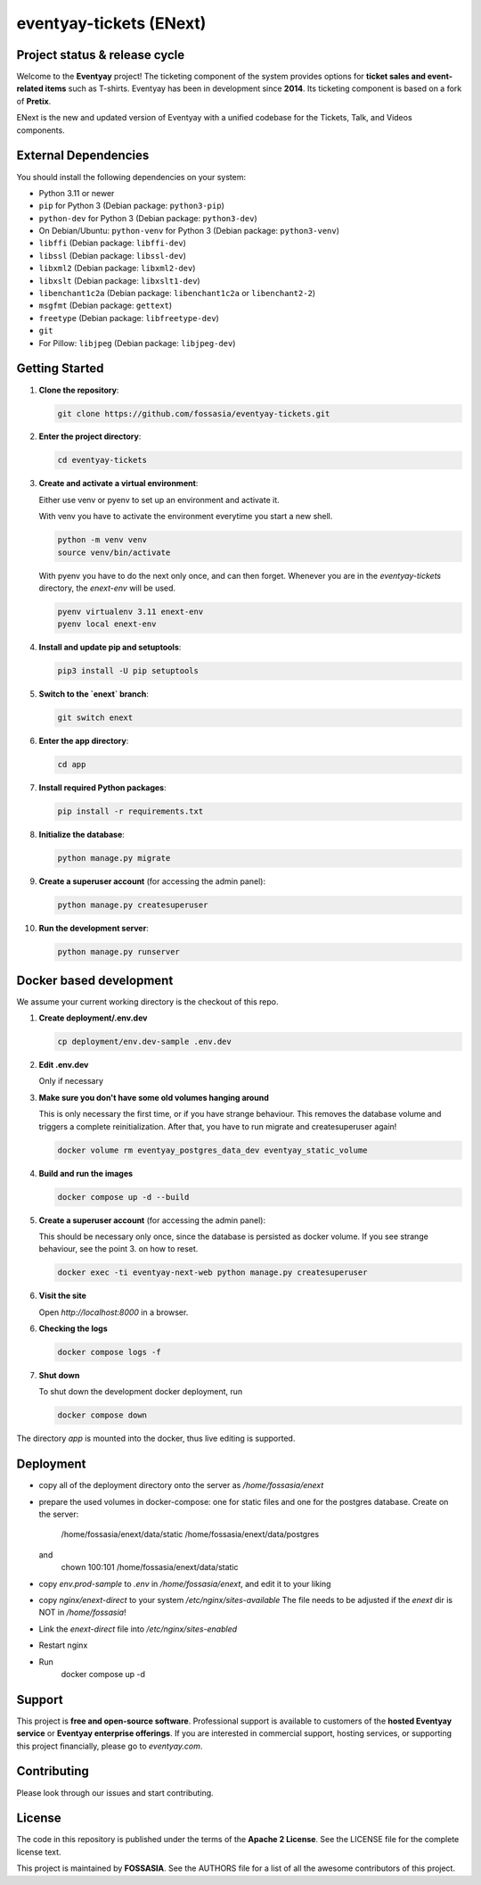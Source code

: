 eventyay-tickets (ENext)
======

.. image:: https://codecov.io/gh/fossasia/eventyay-tickets/branch/master/graph/badge.svg
   :target: https://codecov.io/gh/pretix/pretix

Project status & release cycle
------------------------------

Welcome to the **Eventyay** project! The ticketing component of the system provides options for **ticket sales and event-related items** such as T-shirts. Eventyay has been in development since **2014**. Its ticketing component is based on a fork of **Pretix**.

ENext is the new and updated version of Eventyay with a unified codebase for the Tickets, Talk, and Videos components.

External Dependencies
---------------------

You should install the following dependencies on your system:

- Python 3.11 or newer
- ``pip`` for Python 3 (Debian package: ``python3-pip``)
- ``python-dev`` for Python 3 (Debian package: ``python3-dev``)
- On Debian/Ubuntu: ``python-venv`` for Python 3 (Debian package: ``python3-venv``)
- ``libffi`` (Debian package: ``libffi-dev``)
- ``libssl`` (Debian package: ``libssl-dev``)
- ``libxml2`` (Debian package: ``libxml2-dev``)
- ``libxslt`` (Debian package: ``libxslt1-dev``)
- ``libenchant1c2a`` (Debian package: ``libenchant1c2a`` or ``libenchant2-2``)
- ``msgfmt`` (Debian package: ``gettext``)
- ``freetype`` (Debian package: ``libfreetype-dev``)
- ``git``
- For Pillow: ``libjpeg`` (Debian package: ``libjpeg-dev``)

Getting Started
---------------

1. **Clone the repository**:

   .. code-block:: bash

      git clone https://github.com/fossasia/eventyay-tickets.git

2. **Enter the project directory**:

   .. code-block:: bash

      cd eventyay-tickets

3. **Create and activate a virtual environment**:

   Either use venv or pyenv to set up an environment and activate it.

   With venv you have to activate the environment everytime you start a new shell.

   .. code-block:: bash

      python -m venv venv
      source venv/bin/activate

   With pyenv you have to do the next only once, and can then forget. Whenever
   you are in the `eventyay-tickets` directory, the `enext-env` will be used.
   
   .. code-block:: bash
   
      pyenv virtualenv 3.11 enext-env
      pyenv local enext-env

4. **Install and update pip and setuptools**:

   .. code-block:: bash

      pip3 install -U pip setuptools


5. **Switch to the `enext` branch**:

   .. code-block:: bash

      git switch enext

6. **Enter the app directory**:

   .. code-block:: bash

      cd app

7. **Install required Python packages**:

   .. code-block:: bash

      pip install -r requirements.txt

8. **Initialize the database**:

   .. code-block:: bash

      python manage.py migrate

9. **Create a superuser account** (for accessing the admin panel):

   .. code-block:: bash

      python manage.py createsuperuser

10. **Run the development server**:

    .. code-block:: bash

       python manage.py runserver



Docker based development
------------------------

We assume your current working directory is the checkout of this repo.

1. **Create deployment/.env.dev**

   .. code-block:: bash

      cp deployment/env.dev-sample .env.dev

2. **Edit .env.dev**

   Only if necessary

3. **Make sure you don't have some old volumes hanging around**

   This is only necessary the first time, or if you have strange behaviour.
   This removes the database volume and triggers a complete reinitialization.
   After that, you have to run migrate and createsuperuser again!

   .. code-block:: bash

      docker volume rm eventyay_postgres_data_dev eventyay_static_volume

4. **Build and run the images**

   .. code-block:: bash

      docker compose up -d --build

5. **Create a superuser account** (for accessing the admin panel):

   This should be necessary only once, since the database is persisted 
   as docker volume. If you see strange behaviour, see the point 3.
   on how to reset.

   .. code-block:: bash

      docker exec -ti eventyay-next-web python manage.py createsuperuser

6. **Visit the site**

   Open `http://localhost:8000` in a browser.

6. **Checking the logs**

   .. code-block:: bash

      docker compose logs -f


7. **Shut down**

   To shut down the development docker deployment, run

   .. code-block:: bash

      docker compose down

The directory `app` is mounted into the docker, thus live editing is supported.


Deployment
----------

* copy all of the deployment directory onto the server as `/home/fossasia/enext`
* prepare the used volumes in docker-compose: one for static files and one for
  the postgres database. Create on the server:
        /home/fossasia/enext/data/static
        /home/fossasia/enext/data/postgres
  and
        chown 100:101 /home/fossasia/enext/data/static
* copy `env.prod-sample` to `.env` in `/home/fossasia/enext`, and edit it to your
  liking
* copy `nginx/enext-direct` to your system `/etc/nginx/sites-available`
  The file needs to be adjusted if the `enext` dir is NOT in `/home/fossasia`!
* Link the `enext-direct` file into `/etc/nginx/sites-enabled`
* Restart nginx
* Run
        docker compose up -d

Support
-------

This project is **free and open-source software**. Professional support is available to customers of the **hosted Eventyay service** or **Eventyay enterprise offerings**. If you are interested in commercial support, hosting services, or supporting this project financially, please go to `eventyay.com`.

Contributing
------------

Please look through our issues and start contributing.

License
-------

The code in this repository is published under the terms of the **Apache 2 License**.
See the LICENSE file for the complete license text.

This project is maintained by **FOSSASIA**. See the AUTHORS file for a list of all the awesome contributors of this project.

.. _installation guide: https://docs.eventyay.com/en/latest/admin/installation/index.html
.. _eventyay.com: https://eventyay.com
.. _blog: https://blog.eventyay.com


